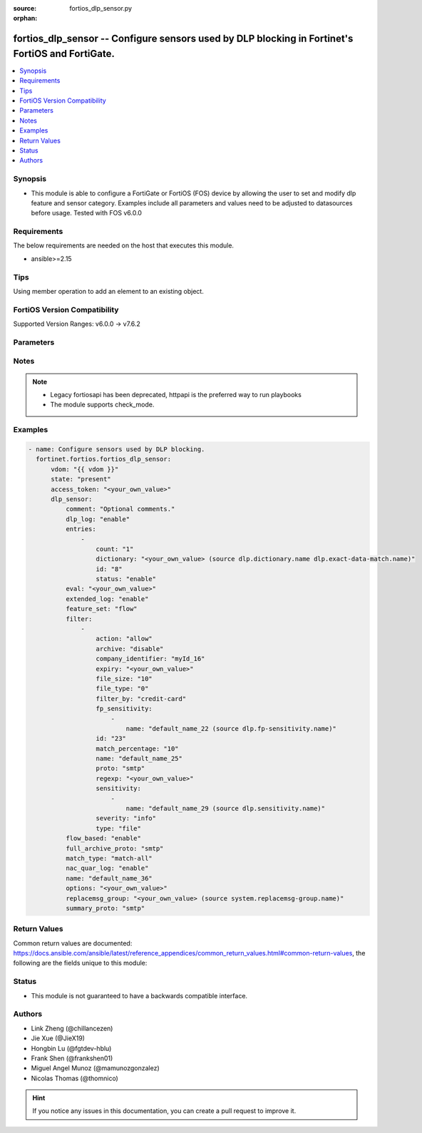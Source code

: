 :source: fortios_dlp_sensor.py

:orphan:

.. fortios_dlp_sensor:

fortios_dlp_sensor -- Configure sensors used by DLP blocking in Fortinet's FortiOS and FortiGate.
+++++++++++++++++++++++++++++++++++++++++++++++++++++++++++++++++++++++++++++++++++++++++++++++++

.. versionadded:: 2.0.0

.. contents::
   :local:
   :depth: 1


Synopsis
--------
- This module is able to configure a FortiGate or FortiOS (FOS) device by allowing the user to set and modify dlp feature and sensor category. Examples include all parameters and values need to be adjusted to datasources before usage. Tested with FOS v6.0.0



Requirements
------------
The below requirements are needed on the host that executes this module.

- ansible>=2.15


Tips
----
Using member operation to add an element to an existing object.

FortiOS Version Compatibility
-----------------------------
Supported Version Ranges: v6.0.0 -> v7.6.2


Parameters
----------


.. raw:: html

    <ul>
    <li> <span class="li-head">access_token</span> - Token-based authentication. Generated from GUI of Fortigate. <span class="li-normal">type: str</span> <span class="li-required">required: false</span> </li>
    <li> <span class="li-head">enable_log</span> - Enable/Disable logging for task. <span class="li-normal">type: bool</span> <span class="li-required">required: false</span> <span class="li-normal">default: False</span> </li>
    <li> <span class="li-head">vdom</span> - Virtual domain, among those defined previously. A vdom is a virtual instance of the FortiGate that can be configured and used as a different unit. <span class="li-normal">type: str</span> <span class="li-normal">default: root</span> </li>
    <li> <span class="li-head">member_path</span> - Member attribute path to operate on. <span class="li-normal">type: str</span> </li>
    <li> <span class="li-head">member_state</span> - Add or delete a member under specified attribute path. <span class="li-normal">type: str</span> <span class="li-normal">choices: present, absent</span> </li>
    <li> <span class="li-head">state</span> - Indicates whether to create or remove the object. <span class="li-normal">type: str</span> <span class="li-required">required: true</span> <span class="li-normal">choices: present, absent</span> </li>
    <li> <span class="li-head">dlp_sensor</span> - Configure sensors used by DLP blocking. <span class="li-normal">type: dict</span>
 <a id='label0' href="javascript:ContentClick('label1', 'label0');" onmouseover="ContentPreview('label1');" onmouseout="ContentUnpreview('label1');" title="click to collapse or expand..."> more... </a>
 <div id="label1" style="display:none">
 <table border="1">
 <tr>
 <td></td><td colspan="1">Supported Version Ranges</td>
 </tr>
 <tr>
 <td>dlp_sensor</td>
 <td><code class="docutils literal notranslate">v6.0.0 -> 7.6.2 </code></td>
 </tr>
 </table>
 </div>
 </li>
        <ul class="ul-self">
        <li> <span class="li-head">comment</span> - Optional comments. <span class="li-normal">type: str</span>
 <a id='label2' href="javascript:ContentClick('label3', 'label2');" onmouseover="ContentPreview('label3');" onmouseout="ContentUnpreview('label3');" title="click to collapse or expand..."> more... </a>
 <div id="label3" style="display:none">
 <table border="1">
 <tr>
 <td></td>
 <td colspan="1">Supported Version Ranges</td>
 </tr>
 <tr>
 <td>comment</td>
 <td><code class="docutils literal notranslate">v6.0.0 -> 7.6.2 </code></td>
 </tr>
 </table>
 </div>
 </li>
        <li> <span class="li-head">dlp_log</span> - Enable/disable DLP logging. <span class="li-normal">type: str</span> <span class="li-normal">choices: enable, disable</span>
 <a id='label4' href="javascript:ContentClick('label5', 'label4');" onmouseover="ContentPreview('label5');" onmouseout="ContentUnpreview('label5');" title="click to collapse or expand..."> more... </a>
 <div id="label5" style="display:none">
 <table border="1">
 <tr>
 <td></td>
 <td colspan="1">Supported Version Ranges</td>
 </tr>
 <tr>
 <td>dlp_log</td>
 <td><code class="docutils literal notranslate">v6.0.0 -> v7.0.12 </code></td>
 </tr>
 <tr>
 <td>[enable]</td>
 <td><code class="docutils literal notranslate">v6.0.0 -> v7.0.12</code></td>
 <tr>
 <td>[disable]</td>
 <td><code class="docutils literal notranslate">v6.0.0 -> v7.0.12</code></td>
 </table>
 </div>
 </li>
        <li> <span class="li-head">entries</span> - DLP sensor entries. <span class="li-normal">type: list</span> <span style="font-family:'Courier New'" class="li-required">member_path: entries:id</span>
 <a id='label6' href="javascript:ContentClick('label7', 'label6');" onmouseover="ContentPreview('label7');" onmouseout="ContentUnpreview('label7');" title="click to collapse or expand..."> more... </a>
 <div id="label7" style="display:none">
 <table border="1">
 <tr>
 <td></td><td colspan="1">Supported Version Ranges</td>
 </tr>
 <tr>
 <td>entries</td>
 <td><code class="docutils literal notranslate">v7.2.0 -> 7.6.2 </code></td>
 </tr>
 </table>
 </div>
 </li>
            <ul class="ul-self">
            <li> <span class="li-head">count</span> - Count of dictionary matches to trigger sensor entry match (Dictionary might not be able to trigger more than once based on its "repeat" option, 1 - 255). <span class="li-normal">type: int</span>
 <a id='label8' href="javascript:ContentClick('label9', 'label8');" onmouseover="ContentPreview('label9');" onmouseout="ContentUnpreview('label9');" title="click to collapse or expand..."> more... </a>
 <div id="label9" style="display:none">
 <table border="1">
 <tr>
 <td></td>
 <td colspan="1">Supported Version Ranges</td>
 </tr>
 <tr>
 <td>count</td>
 <td><code class="docutils literal notranslate">v7.2.0 -> 7.6.2 </code></td>
 </tr>
 </table>
 </div>
 </li>
            <li> <span class="li-head">dictionary</span> - Select a DLP dictionary or exact-data-match. Source dlp.dictionary.name dlp.exact-data-match.name. <span class="li-normal">type: str</span>
 <a id='label10' href="javascript:ContentClick('label11', 'label10');" onmouseover="ContentPreview('label11');" onmouseout="ContentUnpreview('label11');" title="click to collapse or expand..."> more... </a>
 <div id="label11" style="display:none">
 <table border="1">
 <tr>
 <td></td>
 <td colspan="1">Supported Version Ranges</td>
 </tr>
 <tr>
 <td>dictionary</td>
 <td><code class="docutils literal notranslate">v7.2.0 -> 7.6.2 </code></td>
 </tr>
 </table>
 </div>
 </li>
            <li> <span class="li-head">id</span> - ID. see <a href='#notes'>Notes</a>. <span class="li-normal">type: int</span> <span class="li-required">required: true</span>
 <a id='label12' href="javascript:ContentClick('label13', 'label12');" onmouseover="ContentPreview('label13');" onmouseout="ContentUnpreview('label13');" title="click to collapse or expand..."> more... </a>
 <div id="label13" style="display:none">
 <table border="1">
 <tr>
 <td></td>
 <td colspan="1">Supported Version Ranges</td>
 </tr>
 <tr>
 <td>id</td>
 <td><code class="docutils literal notranslate">v7.2.0 -> 7.6.2 </code></td>
 </tr>
 </table>
 </div>
 </li>
            <li> <span class="li-head">status</span> - Enable/disable this entry. <span class="li-normal">type: str</span> <span class="li-normal">choices: enable, disable</span>
 <a id='label14' href="javascript:ContentClick('label15', 'label14');" onmouseover="ContentPreview('label15');" onmouseout="ContentUnpreview('label15');" title="click to collapse or expand..."> more... </a>
 <div id="label15" style="display:none">
 <table border="1">
 <tr>
 <td></td>
 <td colspan="1">Supported Version Ranges</td>
 </tr>
 <tr>
 <td>status</td>
 <td><code class="docutils literal notranslate">v7.2.0 -> 7.6.2 </code></td>
 </tr>
 <tr>
 <td>[enable]</td>
 <td><code class="docutils literal notranslate">v7.2.0 -> 7.6.2</code></td>
 <tr>
 <td>[disable]</td>
 <td><code class="docutils literal notranslate">v7.2.0 -> 7.6.2</code></td>
 </table>
 </div>
 </li>
            </ul>
        <li> <span class="li-head">eval</span> - Expression to evaluate. <span class="li-normal">type: str</span>
 <a id='label16' href="javascript:ContentClick('label17', 'label16');" onmouseover="ContentPreview('label17');" onmouseout="ContentUnpreview('label17');" title="click to collapse or expand..."> more... </a>
 <div id="label17" style="display:none">
 <table border="1">
 <tr>
 <td></td>
 <td colspan="1">Supported Version Ranges</td>
 </tr>
 <tr>
 <td>eval</td>
 <td><code class="docutils literal notranslate">v7.2.0 -> 7.6.2 </code></td>
 </tr>
 </table>
 </div>
 </li>
        <li> <span class="li-head">extended_log</span> - Enable/disable extended logging for data leak prevention. <span class="li-normal">type: str</span> <span class="li-normal">choices: enable, disable</span>
 <a id='label18' href="javascript:ContentClick('label19', 'label18');" onmouseover="ContentPreview('label19');" onmouseout="ContentUnpreview('label19');" title="click to collapse or expand..."> more... </a>
 <div id="label19" style="display:none">
 <table border="1">
 <tr>
 <td></td>
 <td colspan="1">Supported Version Ranges</td>
 </tr>
 <tr>
 <td>extended_log</td>
 <td><code class="docutils literal notranslate">v6.0.0 -> v7.0.12 </code></td>
 </tr>
 <tr>
 <td>[enable]</td>
 <td><code class="docutils literal notranslate">v6.0.0 -> v7.0.12</code></td>
 <tr>
 <td>[disable]</td>
 <td><code class="docutils literal notranslate">v6.0.0 -> v7.0.12</code></td>
 </table>
 </div>
 </li>
        <li> <span class="li-head">feature_set</span> - Flow/proxy feature set. <span class="li-normal">type: str</span> <span class="li-normal">choices: flow, proxy</span>
 <a id='label20' href="javascript:ContentClick('label21', 'label20');" onmouseover="ContentPreview('label21');" onmouseout="ContentUnpreview('label21');" title="click to collapse or expand..."> more... </a>
 <div id="label21" style="display:none">
 <table border="1">
 <tr>
 <td></td>
 <td colspan="1">Supported Version Ranges</td>
 </tr>
 <tr>
 <td>feature_set</td>
 <td><code class="docutils literal notranslate">v6.4.0 -> v7.0.12 </code></td>
 </tr>
 <tr>
 <td>[flow]</td>
 <td><code class="docutils literal notranslate">v6.4.0 -> v7.0.12</code></td>
 <tr>
 <td>[proxy]</td>
 <td><code class="docutils literal notranslate">v6.4.0 -> v7.0.12</code></td>
 </table>
 </div>
 </li>
        <li> <span class="li-head">filter</span> - Set up DLP filters for this sensor. <span class="li-normal">type: list</span> <span style="font-family:'Courier New'" class="li-required">member_path: filter:id</span>
 <a id='label22' href="javascript:ContentClick('label23', 'label22');" onmouseover="ContentPreview('label23');" onmouseout="ContentUnpreview('label23');" title="click to collapse or expand..."> more... </a>
 <div id="label23" style="display:none">
 <table border="1">
 <tr>
 <td></td><td colspan="1">Supported Version Ranges</td>
 </tr>
 <tr>
 <td>filter</td>
 <td><code class="docutils literal notranslate">v6.0.0 -> v7.0.12 </code></td>
 </tr>
 </table>
 </div>
 </li>
            <ul class="ul-self">
            <li> <span class="li-head">action</span> - Action to take with content that this DLP sensor matches. <span class="li-normal">type: str</span> <span class="li-normal">choices: allow, log-only, block, quarantine-ip</span>
 <a id='label24' href="javascript:ContentClick('label25', 'label24');" onmouseover="ContentPreview('label25');" onmouseout="ContentUnpreview('label25');" title="click to collapse or expand..."> more... </a>
 <div id="label25" style="display:none">
 <table border="1">
 <tr>
 <td></td>
 <td colspan="1">Supported Version Ranges</td>
 </tr>
 <tr>
 <td>action</td>
 <td><code class="docutils literal notranslate">v6.0.0 -> v7.0.12 </code></td>
 </tr>
 <tr>
 <td>[allow]</td>
 <td><code class="docutils literal notranslate">v6.0.0 -> v7.0.12</code></td>
 <tr>
 <td>[log-only]</td>
 <td><code class="docutils literal notranslate">v6.0.0 -> v7.0.12</code></td>
 <tr>
 <td>[block]</td>
 <td><code class="docutils literal notranslate">v6.0.0 -> v7.0.12</code></td>
 <tr>
 <td>[quarantine-ip]</td>
 <td><code class="docutils literal notranslate">v6.0.0 -> v7.0.12</code></td>
 </table>
 </div>
 </li>
            <li> <span class="li-head">archive</span> - Enable/disable DLP archiving. <span class="li-normal">type: str</span> <span class="li-normal">choices: disable, enable</span>
 <a id='label26' href="javascript:ContentClick('label27', 'label26');" onmouseover="ContentPreview('label27');" onmouseout="ContentUnpreview('label27');" title="click to collapse or expand..."> more... </a>
 <div id="label27" style="display:none">
 <table border="1">
 <tr>
 <td></td>
 <td colspan="1">Supported Version Ranges</td>
 </tr>
 <tr>
 <td>archive</td>
 <td><code class="docutils literal notranslate">v6.0.0 -> v7.0.12 </code></td>
 </tr>
 <tr>
 <td>[disable]</td>
 <td><code class="docutils literal notranslate">v6.0.0 -> v7.0.12</code></td>
 <tr>
 <td>[enable]</td>
 <td><code class="docutils literal notranslate">v6.0.0 -> v7.0.12</code></td>
 </table>
 </div>
 </li>
            <li> <span class="li-head">company_identifier</span> - Enter a company identifier watermark to match. Only watermarks that your company has placed on the files are matched. <span class="li-normal">type: str</span>
 <a id='label28' href="javascript:ContentClick('label29', 'label28');" onmouseover="ContentPreview('label29');" onmouseout="ContentUnpreview('label29');" title="click to collapse or expand..."> more... </a>
 <div id="label29" style="display:none">
 <table border="1">
 <tr>
 <td></td>
 <td colspan="1">Supported Version Ranges</td>
 </tr>
 <tr>
 <td>company_identifier</td>
 <td><code class="docutils literal notranslate">v6.0.0 -> v7.0.12 </code></td>
 </tr>
 </table>
 </div>
 </li>
            <li> <span class="li-head">expiry</span> - Quarantine duration in days, hours, minutes (format = dddhhmm). <span class="li-normal">type: str</span>
 <a id='label30' href="javascript:ContentClick('label31', 'label30');" onmouseover="ContentPreview('label31');" onmouseout="ContentUnpreview('label31');" title="click to collapse or expand..."> more... </a>
 <div id="label31" style="display:none">
 <table border="1">
 <tr>
 <td></td>
 <td colspan="1">Supported Version Ranges</td>
 </tr>
 <tr>
 <td>expiry</td>
 <td><code class="docutils literal notranslate">v6.0.0 -> v7.0.12 </code></td>
 </tr>
 </table>
 </div>
 </li>
            <li> <span class="li-head">file_size</span> - Match files this size or larger (0 - 4294967295 kbytes). <span class="li-normal">type: int</span>
 <a id='label32' href="javascript:ContentClick('label33', 'label32');" onmouseover="ContentPreview('label33');" onmouseout="ContentUnpreview('label33');" title="click to collapse or expand..."> more... </a>
 <div id="label33" style="display:none">
 <table border="1">
 <tr>
 <td></td>
 <td colspan="1">Supported Version Ranges</td>
 </tr>
 <tr>
 <td>file_size</td>
 <td><code class="docutils literal notranslate">v6.0.0 -> v7.0.12 </code></td>
 </tr>
 </table>
 </div>
 </li>
            <li> <span class="li-head">file_type</span> - Select the number of a DLP file pattern table to match. Source dlp.filepattern.id. <span class="li-normal">type: int</span>
 <a id='label34' href="javascript:ContentClick('label35', 'label34');" onmouseover="ContentPreview('label35');" onmouseout="ContentUnpreview('label35');" title="click to collapse or expand..."> more... </a>
 <div id="label35" style="display:none">
 <table border="1">
 <tr>
 <td></td>
 <td colspan="1">Supported Version Ranges</td>
 </tr>
 <tr>
 <td>file_type</td>
 <td><code class="docutils literal notranslate">v6.0.0 -> v7.0.12 </code></td>
 </tr>
 </table>
 </div>
 </li>
            <li> <span class="li-head">filter_by</span> - Select the type of content to match. <span class="li-normal">type: str</span> <span class="li-normal">choices: credit-card, ssn, regexp, file-type, file-size, fingerprint, watermark, encrypted</span>
 <a id='label36' href="javascript:ContentClick('label37', 'label36');" onmouseover="ContentPreview('label37');" onmouseout="ContentUnpreview('label37');" title="click to collapse or expand..."> more... </a>
 <div id="label37" style="display:none">
 <table border="1">
 <tr>
 <td></td>
 <td colspan="1">Supported Version Ranges</td>
 </tr>
 <tr>
 <td>filter_by</td>
 <td><code class="docutils literal notranslate">v6.0.0 -> v7.0.12 </code></td>
 </tr>
 <tr>
 <td>[credit-card]</td>
 <td><code class="docutils literal notranslate">v6.0.0 -> v7.0.12</code></td>
 <tr>
 <td>[ssn]</td>
 <td><code class="docutils literal notranslate">v6.0.0 -> v7.0.12</code></td>
 <tr>
 <td>[regexp]</td>
 <td><code class="docutils literal notranslate">v6.0.0 -> v7.0.12</code></td>
 <tr>
 <td>[file-type]</td>
 <td><code class="docutils literal notranslate">v6.0.0 -> v7.0.12</code></td>
 <tr>
 <td>[file-size]</td>
 <td><code class="docutils literal notranslate">v6.0.0 -> v7.0.12</code></td>
 <tr>
 <td>[fingerprint]</td>
 <td><code class="docutils literal notranslate">v6.0.0 -> v7.0.12</code></td>
 <tr>
 <td>[watermark]</td>
 <td><code class="docutils literal notranslate">v6.0.0 -> v7.0.12</code></td>
 <tr>
 <td>[encrypted]</td>
 <td><code class="docutils literal notranslate">v6.0.0 -> v7.0.12</code></td>
 </table>
 </div>
 </li>
            <li> <span class="li-head">fp_sensitivity</span> - Select a DLP file pattern sensitivity to match. <span class="li-normal">type: list</span> <span style="font-family:'Courier New'" class="li-required">member_path: filter:id/fp_sensitivity:name</span>
 <a id='label38' href="javascript:ContentClick('label39', 'label38');" onmouseover="ContentPreview('label39');" onmouseout="ContentUnpreview('label39');" title="click to collapse or expand..."> more... </a>
 <div id="label39" style="display:none">
 <table border="1">
 <tr>
 <td></td><td colspan="1">Supported Version Ranges</td>
 </tr>
 <tr>
 <td>fp_sensitivity</td>
 <td><code class="docutils literal notranslate">v6.0.0 -> v6.0.11 </code></td>
 </tr>
 </table>
 </div>
 </li>
                <ul class="ul-self">
                <li> <span class="li-head">name</span> - Select a DLP sensitivity. Source dlp.fp-sensitivity.name. <span class="li-normal">type: str</span> <span class="li-required">required: true</span>
 <a id='label40' href="javascript:ContentClick('label41', 'label40');" onmouseover="ContentPreview('label41');" onmouseout="ContentUnpreview('label41');" title="click to collapse or expand..."> more... </a>
 <div id="label41" style="display:none">
 <table border="1">
 <tr>
 <td></td>
 <td colspan="1">Supported Version Ranges</td>
 </tr>
 <tr>
 <td>name</td>
 <td><code class="docutils literal notranslate">v6.0.0 -> v6.0.11 </code></td>
 </tr>
 </table>
 </div>
 </li>
                </ul>
            <li> <span class="li-head">id</span> - ID. see <a href='#notes'>Notes</a>. <span class="li-normal">type: int</span> <span class="li-required">required: true</span>
 <a id='label42' href="javascript:ContentClick('label43', 'label42');" onmouseover="ContentPreview('label43');" onmouseout="ContentUnpreview('label43');" title="click to collapse or expand..."> more... </a>
 <div id="label43" style="display:none">
 <table border="1">
 <tr>
 <td></td>
 <td colspan="1">Supported Version Ranges</td>
 </tr>
 <tr>
 <td>id</td>
 <td><code class="docutils literal notranslate">v6.0.0 -> v7.0.12 </code></td>
 </tr>
 </table>
 </div>
 </li>
            <li> <span class="li-head">match_percentage</span> - Percentage of fingerprints in the fingerprint databases designated with the selected sensitivity to match. <span class="li-normal">type: int</span>
 <a id='label44' href="javascript:ContentClick('label45', 'label44');" onmouseover="ContentPreview('label45');" onmouseout="ContentUnpreview('label45');" title="click to collapse or expand..."> more... </a>
 <div id="label45" style="display:none">
 <table border="1">
 <tr>
 <td></td>
 <td colspan="1">Supported Version Ranges</td>
 </tr>
 <tr>
 <td>match_percentage</td>
 <td><code class="docutils literal notranslate">v6.0.0 -> v7.0.12 </code></td>
 </tr>
 </table>
 </div>
 </li>
            <li> <span class="li-head">name</span> - Filter name. <span class="li-normal">type: str</span>
 <a id='label46' href="javascript:ContentClick('label47', 'label46');" onmouseover="ContentPreview('label47');" onmouseout="ContentUnpreview('label47');" title="click to collapse or expand..."> more... </a>
 <div id="label47" style="display:none">
 <table border="1">
 <tr>
 <td></td>
 <td colspan="1">Supported Version Ranges</td>
 </tr>
 <tr>
 <td>name</td>
 <td><code class="docutils literal notranslate">v6.0.0 -> v7.0.12 </code></td>
 </tr>
 </table>
 </div>
 </li>
            <li> <span class="li-head">proto</span> - Check messages or files over one or more of these protocols. <span class="li-normal">type: list</span> <span class="li-normal">choices: smtp, pop3, imap, http-get, http-post, ftp, nntp, mapi, ssh, cifs, mm1, mm3, mm4, mm7</span>
 <a id='label48' href="javascript:ContentClick('label49', 'label48');" onmouseover="ContentPreview('label49');" onmouseout="ContentUnpreview('label49');" title="click to collapse or expand..."> more... </a>
 <div id="label49" style="display:none">
 <table border="1">
 <tr>
 <td></td>
 <td colspan="1">Supported Version Ranges</td>
 </tr>
 <tr>
 <td>proto</td>
 <td><code class="docutils literal notranslate">v6.0.0 -> v7.0.12 </code></td>
 </tr>
 <tr>
 <td>[smtp]</td>
 <td><code class="docutils literal notranslate">v6.0.0 -> v7.0.12</code></td>
 <tr>
 <td>[pop3]</td>
 <td><code class="docutils literal notranslate">v6.0.0 -> v7.0.12</code></td>
 <tr>
 <td>[imap]</td>
 <td><code class="docutils literal notranslate">v6.0.0 -> v7.0.12</code></td>
 <tr>
 <td>[http-get]</td>
 <td><code class="docutils literal notranslate">v6.0.0 -> v7.0.12</code></td>
 <tr>
 <td>[http-post]</td>
 <td><code class="docutils literal notranslate">v6.0.0 -> v7.0.12</code></td>
 <tr>
 <td>[ftp]</td>
 <td><code class="docutils literal notranslate">v6.0.0 -> v7.0.12</code></td>
 <tr>
 <td>[nntp]</td>
 <td><code class="docutils literal notranslate">v6.0.0 -> v7.0.12</code></td>
 <tr>
 <td>[mapi]</td>
 <td><code class="docutils literal notranslate">v6.0.0 -> v7.0.12</code></td>
 <tr>
 <td>[ssh]</td>
 <td><code class="docutils literal notranslate">v6.2.0 -> v7.0.12</code></td>
 </tr>
 <tr>
 <td>[cifs]</td>
 <td><code class="docutils literal notranslate">v6.4.0 -> v7.0.12</code></td>
 </tr>
 <tr>
 <td>[mm1]</td>
 <td><code class="docutils literal notranslate">v6.0.0 -> v6.2.7</code></td>
 </tr>
 <tr>
 <td>[mm3]</td>
 <td><code class="docutils literal notranslate">v6.0.0 -> v6.2.7</code></td>
 </tr>
 <tr>
 <td>[mm4]</td>
 <td><code class="docutils literal notranslate">v6.0.0 -> v6.2.7</code></td>
 </tr>
 <tr>
 <td>[mm7]</td>
 <td><code class="docutils literal notranslate">v6.0.0 -> v6.2.7</code></td>
 </tr>
 </table>
 </div>
 </li>
            <li> <span class="li-head">regexp</span> - Enter a regular expression to match (max. 255 characters). <span class="li-normal">type: str</span>
 <a id='label50' href="javascript:ContentClick('label51', 'label50');" onmouseover="ContentPreview('label51');" onmouseout="ContentUnpreview('label51');" title="click to collapse or expand..."> more... </a>
 <div id="label51" style="display:none">
 <table border="1">
 <tr>
 <td></td>
 <td colspan="1">Supported Version Ranges</td>
 </tr>
 <tr>
 <td>regexp</td>
 <td><code class="docutils literal notranslate">v6.0.0 -> v7.0.12 </code></td>
 </tr>
 </table>
 </div>
 </li>
            <li> <span class="li-head">sensitivity</span> - Select a DLP file pattern sensitivity to match. <span class="li-normal">type: list</span> <span style="font-family:'Courier New'" class="li-required">member_path: filter:id/sensitivity:name</span>
 <a id='label52' href="javascript:ContentClick('label53', 'label52');" onmouseover="ContentPreview('label53');" onmouseout="ContentUnpreview('label53');" title="click to collapse or expand..."> more... </a>
 <div id="label53" style="display:none">
 <table border="1">
 <tr>
 <td></td><td colspan="1">Supported Version Ranges</td>
 </tr>
 <tr>
 <td>sensitivity</td>
 <td><code class="docutils literal notranslate">v6.2.0 -> v7.0.12 </code></td>
 </tr>
 </table>
 </div>
 </li>
                <ul class="ul-self">
                <li> <span class="li-head">name</span> - Select a DLP sensitivity. Source dlp.sensitivity.name. <span class="li-normal">type: str</span> <span class="li-required">required: true</span>
 <a id='label54' href="javascript:ContentClick('label55', 'label54');" onmouseover="ContentPreview('label55');" onmouseout="ContentUnpreview('label55');" title="click to collapse or expand..."> more... </a>
 <div id="label55" style="display:none">
 <table border="1">
 <tr>
 <td></td>
 <td colspan="1">Supported Version Ranges</td>
 </tr>
 <tr>
 <td>name</td>
 <td><code class="docutils literal notranslate">v6.2.0 -> v7.0.12 </code></td>
 </tr>
 </table>
 </div>
 </li>
                </ul>
            <li> <span class="li-head">severity</span> - Select the severity or threat level that matches this filter. <span class="li-normal">type: str</span> <span class="li-normal">choices: info, low, medium, high, critical</span>
 <a id='label56' href="javascript:ContentClick('label57', 'label56');" onmouseover="ContentPreview('label57');" onmouseout="ContentUnpreview('label57');" title="click to collapse or expand..."> more... </a>
 <div id="label57" style="display:none">
 <table border="1">
 <tr>
 <td></td>
 <td colspan="1">Supported Version Ranges</td>
 </tr>
 <tr>
 <td>severity</td>
 <td><code class="docutils literal notranslate">v6.0.0 -> v7.0.12 </code></td>
 </tr>
 <tr>
 <td>[info]</td>
 <td><code class="docutils literal notranslate">v6.0.0 -> v7.0.12</code></td>
 <tr>
 <td>[low]</td>
 <td><code class="docutils literal notranslate">v6.0.0 -> v7.0.12</code></td>
 <tr>
 <td>[medium]</td>
 <td><code class="docutils literal notranslate">v6.0.0 -> v7.0.12</code></td>
 <tr>
 <td>[high]</td>
 <td><code class="docutils literal notranslate">v6.0.0 -> v7.0.12</code></td>
 <tr>
 <td>[critical]</td>
 <td><code class="docutils literal notranslate">v6.0.0 -> v7.0.12</code></td>
 </table>
 </div>
 </li>
            <li> <span class="li-head">type</span> - Select whether to check the content of messages (an email message) or files (downloaded files or email attachments). <span class="li-normal">type: str</span> <span class="li-normal">choices: file, fos_message</span>
 <a id='label58' href="javascript:ContentClick('label59', 'label58');" onmouseover="ContentPreview('label59');" onmouseout="ContentUnpreview('label59');" title="click to collapse or expand..."> more... </a>
 <div id="label59" style="display:none">
 <table border="1">
 <tr>
 <td></td>
 <td colspan="1">Supported Version Ranges</td>
 </tr>
 <tr>
 <td>type</td>
 <td><code class="docutils literal notranslate">v6.0.0 -> v7.0.12 </code></td>
 </tr>
 <tr>
 <td>[file]</td>
 <td><code class="docutils literal notranslate">v6.0.0 -> v7.0.12</code></td>
 <tr>
 <td>[fos_message]</td>
 <td><code class="docutils literal notranslate">v6.0.0 -> v7.0.12</code></td>
 </table>
 </div>
 </li>
            </ul>
        <li> <span class="li-head">flow_based</span> - Enable/disable flow-based DLP. <span class="li-normal">type: str</span> <span class="li-normal">choices: enable, disable</span>
 <a id='label60' href="javascript:ContentClick('label61', 'label60');" onmouseover="ContentPreview('label61');" onmouseout="ContentUnpreview('label61');" title="click to collapse or expand..."> more... </a>
 <div id="label61" style="display:none">
 <table border="1">
 <tr>
 <td></td>
 <td colspan="1">Supported Version Ranges</td>
 </tr>
 <tr>
 <td>flow_based</td>
 <td><code class="docutils literal notranslate">v6.0.0 -> v6.0.11 </code></td>
 </tr>
 <tr>
 <td>[enable]</td>
 <td><code class="docutils literal notranslate">v6.0.0 -> v6.0.11</code></td>
 <tr>
 <td>[disable]</td>
 <td><code class="docutils literal notranslate">v6.0.0 -> v6.0.11</code></td>
 </table>
 </div>
 </li>
        <li> <span class="li-head">full_archive_proto</span> - Protocols to always content archive. <span class="li-normal">type: list</span> <span class="li-normal">choices: smtp, pop3, imap, http-get, http-post, ftp, nntp, mapi, ssh, cifs, mm1, mm3, mm4, mm7</span>
 <a id='label62' href="javascript:ContentClick('label63', 'label62');" onmouseover="ContentPreview('label63');" onmouseout="ContentUnpreview('label63');" title="click to collapse or expand..."> more... </a>
 <div id="label63" style="display:none">
 <table border="1">
 <tr>
 <td></td>
 <td colspan="1">Supported Version Ranges</td>
 </tr>
 <tr>
 <td>full_archive_proto</td>
 <td><code class="docutils literal notranslate">v6.0.0 -> v7.0.12 </code></td>
 </tr>
 <tr>
 <td>[smtp]</td>
 <td><code class="docutils literal notranslate">v6.0.0 -> v7.0.12</code></td>
 <tr>
 <td>[pop3]</td>
 <td><code class="docutils literal notranslate">v6.0.0 -> v7.0.12</code></td>
 <tr>
 <td>[imap]</td>
 <td><code class="docutils literal notranslate">v6.0.0 -> v7.0.12</code></td>
 <tr>
 <td>[http-get]</td>
 <td><code class="docutils literal notranslate">v6.0.0 -> v7.0.12</code></td>
 <tr>
 <td>[http-post]</td>
 <td><code class="docutils literal notranslate">v6.0.0 -> v7.0.12</code></td>
 <tr>
 <td>[ftp]</td>
 <td><code class="docutils literal notranslate">v6.0.0 -> v7.0.12</code></td>
 <tr>
 <td>[nntp]</td>
 <td><code class="docutils literal notranslate">v6.0.0 -> v7.0.12</code></td>
 <tr>
 <td>[mapi]</td>
 <td><code class="docutils literal notranslate">v6.0.0 -> v7.0.12</code></td>
 <tr>
 <td>[ssh]</td>
 <td><code class="docutils literal notranslate">v6.2.0 -> v7.0.12</code></td>
 </tr>
 <tr>
 <td>[cifs]</td>
 <td><code class="docutils literal notranslate">v6.4.0 -> v7.0.12</code></td>
 </tr>
 <tr>
 <td>[mm1]</td>
 <td><code class="docutils literal notranslate">v6.0.0 -> v6.2.7</code></td>
 </tr>
 <tr>
 <td>[mm3]</td>
 <td><code class="docutils literal notranslate">v6.0.0 -> v6.2.7</code></td>
 </tr>
 <tr>
 <td>[mm4]</td>
 <td><code class="docutils literal notranslate">v6.0.0 -> v6.2.7</code></td>
 </tr>
 <tr>
 <td>[mm7]</td>
 <td><code class="docutils literal notranslate">v6.0.0 -> v6.2.7</code></td>
 </tr>
 </table>
 </div>
 </li>
        <li> <span class="li-head">match_type</span> - Logical relation between entries . <span class="li-normal">type: str</span> <span class="li-normal">choices: match-all, match-any, match-eval</span>
 <a id='label64' href="javascript:ContentClick('label65', 'label64');" onmouseover="ContentPreview('label65');" onmouseout="ContentUnpreview('label65');" title="click to collapse or expand..."> more... </a>
 <div id="label65" style="display:none">
 <table border="1">
 <tr>
 <td></td>
 <td colspan="1">Supported Version Ranges</td>
 </tr>
 <tr>
 <td>match_type</td>
 <td><code class="docutils literal notranslate">v7.2.0 -> 7.6.2 </code></td>
 </tr>
 <tr>
 <td>[match-all]</td>
 <td><code class="docutils literal notranslate">v7.2.0 -> 7.6.2</code></td>
 <tr>
 <td>[match-any]</td>
 <td><code class="docutils literal notranslate">v7.2.0 -> 7.6.2</code></td>
 <tr>
 <td>[match-eval]</td>
 <td><code class="docutils literal notranslate">v7.2.0 -> 7.6.2</code></td>
 </table>
 </div>
 </li>
        <li> <span class="li-head">nac_quar_log</span> - Enable/disable NAC quarantine logging. <span class="li-normal">type: str</span> <span class="li-normal">choices: enable, disable</span>
 <a id='label66' href="javascript:ContentClick('label67', 'label66');" onmouseover="ContentPreview('label67');" onmouseout="ContentUnpreview('label67');" title="click to collapse or expand..."> more... </a>
 <div id="label67" style="display:none">
 <table border="1">
 <tr>
 <td></td>
 <td colspan="1">Supported Version Ranges</td>
 </tr>
 <tr>
 <td>nac_quar_log</td>
 <td><code class="docutils literal notranslate">v6.0.0 -> v7.0.12 </code></td>
 </tr>
 <tr>
 <td>[enable]</td>
 <td><code class="docutils literal notranslate">v6.0.0 -> v7.0.12</code></td>
 <tr>
 <td>[disable]</td>
 <td><code class="docutils literal notranslate">v6.0.0 -> v7.0.12</code></td>
 </table>
 </div>
 </li>
        <li> <span class="li-head">name</span> - Name of table containing the sensor. <span class="li-normal">type: str</span> <span class="li-required">required: true</span>
 <a id='label68' href="javascript:ContentClick('label69', 'label68');" onmouseover="ContentPreview('label69');" onmouseout="ContentUnpreview('label69');" title="click to collapse or expand..."> more... </a>
 <div id="label69" style="display:none">
 <table border="1">
 <tr>
 <td></td>
 <td colspan="1">Supported Version Ranges</td>
 </tr>
 <tr>
 <td>name</td>
 <td><code class="docutils literal notranslate">v6.0.0 -> 7.6.2 </code></td>
 </tr>
 </table>
 </div>
 </li>
        <li> <span class="li-head">options</span> - Configure DLP options. <span class="li-normal">type: str</span>
 <a id='label70' href="javascript:ContentClick('label71', 'label70');" onmouseover="ContentPreview('label71');" onmouseout="ContentUnpreview('label71');" title="click to collapse or expand..."> more... </a>
 <div id="label71" style="display:none">
 <table border="1">
 <tr>
 <td></td>
 <td colspan="1">Supported Version Ranges</td>
 </tr>
 <tr>
 <td>options</td>
 <td><code class="docutils literal notranslate">v6.0.0 -> v6.2.7 </code></td>
 </tr>
 </table>
 </div>
 </li>
        <li> <span class="li-head">replacemsg_group</span> - Replacement message group used by this DLP sensor. Source system.replacemsg-group.name. <span class="li-normal">type: str</span>
 <a id='label72' href="javascript:ContentClick('label73', 'label72');" onmouseover="ContentPreview('label73');" onmouseout="ContentUnpreview('label73');" title="click to collapse or expand..."> more... </a>
 <div id="label73" style="display:none">
 <table border="1">
 <tr>
 <td></td>
 <td colspan="1">Supported Version Ranges</td>
 </tr>
 <tr>
 <td>replacemsg_group</td>
 <td><code class="docutils literal notranslate">v6.0.0 -> v7.0.12 </code></td>
 </tr>
 </table>
 </div>
 </li>
        <li> <span class="li-head">summary_proto</span> - Protocols to always log summary. <span class="li-normal">type: list</span> <span class="li-normal">choices: smtp, pop3, imap, http-get, http-post, ftp, nntp, mapi, ssh, cifs, mm1, mm3, mm4, mm7</span>
 <a id='label74' href="javascript:ContentClick('label75', 'label74');" onmouseover="ContentPreview('label75');" onmouseout="ContentUnpreview('label75');" title="click to collapse or expand..."> more... </a>
 <div id="label75" style="display:none">
 <table border="1">
 <tr>
 <td></td>
 <td colspan="1">Supported Version Ranges</td>
 </tr>
 <tr>
 <td>summary_proto</td>
 <td><code class="docutils literal notranslate">v6.0.0 -> v7.0.12 </code></td>
 </tr>
 <tr>
 <td>[smtp]</td>
 <td><code class="docutils literal notranslate">v6.0.0 -> v7.0.12</code></td>
 <tr>
 <td>[pop3]</td>
 <td><code class="docutils literal notranslate">v6.0.0 -> v7.0.12</code></td>
 <tr>
 <td>[imap]</td>
 <td><code class="docutils literal notranslate">v6.0.0 -> v7.0.12</code></td>
 <tr>
 <td>[http-get]</td>
 <td><code class="docutils literal notranslate">v6.0.0 -> v7.0.12</code></td>
 <tr>
 <td>[http-post]</td>
 <td><code class="docutils literal notranslate">v6.0.0 -> v7.0.12</code></td>
 <tr>
 <td>[ftp]</td>
 <td><code class="docutils literal notranslate">v6.0.0 -> v7.0.12</code></td>
 <tr>
 <td>[nntp]</td>
 <td><code class="docutils literal notranslate">v6.0.0 -> v7.0.12</code></td>
 <tr>
 <td>[mapi]</td>
 <td><code class="docutils literal notranslate">v6.0.0 -> v7.0.12</code></td>
 <tr>
 <td>[ssh]</td>
 <td><code class="docutils literal notranslate">v6.2.0 -> v7.0.12</code></td>
 </tr>
 <tr>
 <td>[cifs]</td>
 <td><code class="docutils literal notranslate">v6.4.0 -> v7.0.12</code></td>
 </tr>
 <tr>
 <td>[mm1]</td>
 <td><code class="docutils literal notranslate">v6.0.0 -> v6.2.7</code></td>
 </tr>
 <tr>
 <td>[mm3]</td>
 <td><code class="docutils literal notranslate">v6.0.0 -> v6.2.7</code></td>
 </tr>
 <tr>
 <td>[mm4]</td>
 <td><code class="docutils literal notranslate">v6.0.0 -> v6.2.7</code></td>
 </tr>
 <tr>
 <td>[mm7]</td>
 <td><code class="docutils literal notranslate">v6.0.0 -> v6.2.7</code></td>
 </tr>
 </table>
 </div>
 </li>
        </ul>
    </ul>


Notes
-----

.. note::

   - Legacy fortiosapi has been deprecated, httpapi is the preferred way to run playbooks

   - The module supports check_mode.



Examples
--------

.. code-block:: yaml+jinja
    
    - name: Configure sensors used by DLP blocking.
      fortinet.fortios.fortios_dlp_sensor:
          vdom: "{{ vdom }}"
          state: "present"
          access_token: "<your_own_value>"
          dlp_sensor:
              comment: "Optional comments."
              dlp_log: "enable"
              entries:
                  -
                      count: "1"
                      dictionary: "<your_own_value> (source dlp.dictionary.name dlp.exact-data-match.name)"
                      id: "8"
                      status: "enable"
              eval: "<your_own_value>"
              extended_log: "enable"
              feature_set: "flow"
              filter:
                  -
                      action: "allow"
                      archive: "disable"
                      company_identifier: "myId_16"
                      expiry: "<your_own_value>"
                      file_size: "10"
                      file_type: "0"
                      filter_by: "credit-card"
                      fp_sensitivity:
                          -
                              name: "default_name_22 (source dlp.fp-sensitivity.name)"
                      id: "23"
                      match_percentage: "10"
                      name: "default_name_25"
                      proto: "smtp"
                      regexp: "<your_own_value>"
                      sensitivity:
                          -
                              name: "default_name_29 (source dlp.sensitivity.name)"
                      severity: "info"
                      type: "file"
              flow_based: "enable"
              full_archive_proto: "smtp"
              match_type: "match-all"
              nac_quar_log: "enable"
              name: "default_name_36"
              options: "<your_own_value>"
              replacemsg_group: "<your_own_value> (source system.replacemsg-group.name)"
              summary_proto: "smtp"


Return Values
-------------
Common return values are documented: https://docs.ansible.com/ansible/latest/reference_appendices/common_return_values.html#common-return-values, the following are the fields unique to this module:

.. raw:: html

    <ul>

    <li> <span class="li-return">build</span> - Build number of the fortigate image <span class="li-normal">returned: always</span> <span class="li-normal">type: str</span> <span class="li-normal">sample: 1547</span></li>
    <li> <span class="li-return">http_method</span> - Last method used to provision the content into FortiGate <span class="li-normal">returned: always</span> <span class="li-normal">type: str</span> <span class="li-normal">sample: PUT</span></li>
    <li> <span class="li-return">http_status</span> - Last result given by FortiGate on last operation applied <span class="li-normal">returned: always</span> <span class="li-normal">type: str</span> <span class="li-normal">sample: 200</span></li>
    <li> <span class="li-return">mkey</span> - Master key (id) used in the last call to FortiGate <span class="li-normal">returned: success</span> <span class="li-normal">type: str</span> <span class="li-normal">sample: id</span></li>
    <li> <span class="li-return">name</span> - Name of the table used to fulfill the request <span class="li-normal">returned: always</span> <span class="li-normal">type: str</span> <span class="li-normal">sample: urlfilter</span></li>
    <li> <span class="li-return">path</span> - Path of the table used to fulfill the request <span class="li-normal">returned: always</span> <span class="li-normal">type: str</span> <span class="li-normal">sample: webfilter</span></li>
    <li> <span class="li-return">revision</span> - Internal revision number <span class="li-normal">returned: always</span> <span class="li-normal">type: str</span> <span class="li-normal">sample: 17.0.2.10658</span></li>
    <li> <span class="li-return">serial</span> - Serial number of the unit <span class="li-normal">returned: always</span> <span class="li-normal">type: str</span> <span class="li-normal">sample: FGVMEVYYQT3AB5352</span></li>
    <li> <span class="li-return">status</span> - Indication of the operation's result <span class="li-normal">returned: always</span> <span class="li-normal">type: str</span> <span class="li-normal">sample: success</span></li>
    <li> <span class="li-return">vdom</span> - Virtual domain used <span class="li-normal">returned: always</span> <span class="li-normal">type: str</span> <span class="li-normal">sample: root</span></li>
    <li> <span class="li-return">version</span> - Version of the FortiGate <span class="li-normal">returned: always</span> <span class="li-normal">type: str</span> <span class="li-normal">sample: v5.6.3</span></li>
    </ul>

Status
------

- This module is not guaranteed to have a backwards compatible interface.


Authors
-------

- Link Zheng (@chillancezen)
- Jie Xue (@JieX19)
- Hongbin Lu (@fgtdev-hblu)
- Frank Shen (@frankshen01)
- Miguel Angel Munoz (@mamunozgonzalez)
- Nicolas Thomas (@thomnico)


.. hint::
    If you notice any issues in this documentation, you can create a pull request to improve it.

